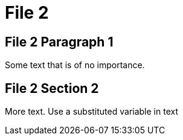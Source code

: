 :mytitle: File 2
= {mytitle}
:myvariable: substituted variable

== File 2 Paragraph 1

Some text that is of no importance.

== File 2 Section 2

More text. Use a {myvariable} in text